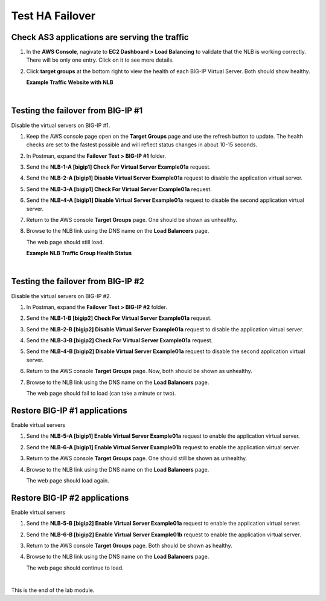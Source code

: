 Test HA Failover
================================================================================

Check AS3 applications are serving the traffic
--------------------------------------------------------------------------------

#. In the **AWS Console**, nagivate to **EC2 Dashboard > Load Balancing** to validate that the NLB is working correctly. There will be only one entry. Click on it to see more details.

#. Click **target groups** at the bottom right to view the health of each BIG-IP Virtual Server. Both should show healthy.

   **Example Traffic Website with NLB**

   .. image:: ./images/aws-lab-diagram-nlb-traffic.png
      :align: left

|

Testing the failover from BIG-IP #1
--------------------------------------------------------------------------------

Disable the virtual servers on BIG-IP #1.

#. Keep the AWS console page open on the **Target Groups** page and use the refresh button to update. The health checks are set to the fastest possible and will reflect status changes in about 10-15 seconds.

#. In Postman, expand the **Failover Test > BIG-IP #1** folder.

#. Send the **NLB-1-A [bigip1] Check For Virtual Server Example01a** request.

#. Send the **NLB-2-A [bigip1] Disable Virtual Server Example01a** request to disable the application virtual server.

#. Send the **NLB-3-A [bigip1] Check For Virtual Server Example01a** request.

#. Send the **NLB-4-A [bigip1] Disable Virtual Server Example01a** request to disable the second application virtual server.

#. Return to the AWS console **Target Groups** page. One should be shown as unhealthy.

#. Browse to the NLB link using the DNS name on the **Load Balancers** page.

   The web page should still load.

   **Example NLB Traffic Group Health Status**

   .. image:: ./images/aws-lab-diagram-nlb-traffic-groups.png
      :align: left

|

Testing the failover from BIG-IP #2
--------------------------------------------------------------------------------

Disable the virtual servers on BIG-IP #2.

#. In Postman, expand the **Failover Test > BIG-IP #2** folder.

#. Send the **NLB-1-B [bigip2] Check For Virtual Server Example01a** request.

#. Send the **NLB-2-B [bigip2] Disable Virtual Server Example01a** request to disable the application virtual server.

#. Send the **NLB-3-B [bigip2] Check For Virtual Server Example01a** request.

#. Send the **NLB-4-B [bigip2] Disable Virtual Server Example01a** request to disable the second application virtual server.


#. Return to the AWS console **Target Groups** page. Now, both should be shown as unhealthy.

#. Browse to the NLB link using the DNS name on the **Load Balancers** page.

   The web page should fail to load (can take a minute or two).


Restore BIG-IP #1 applications
--------------------------------------------------------------------------------

Enable virtual servers

#. Send the **NLB-5-A [bigip1] Enable Virtual Server Example01a** request to enable the application virtual server.

#. Send the **NLB-6-A [bigip1] Enable Virtual Server Example01b** request to enable the application virtual server.

#. Return to the AWS console **Target Groups** page. One should still be shown as unhealthy.

#. Browse to the NLB link using the DNS name on the **Load Balancers** page.

   The web page should load again.


Restore BIG-IP #2 applications
--------------------------------------------------------------------------------

Enable virtual servers

#. Send the **NLB-5-B [bigip2] Enable Virtual Server Example01a** request to enable the application virtual server.

#. Send the **NLB-6-B [bigip2] Enable Virtual Server Example01b** request to enable the application virtual server.

#. Return to the AWS console **Target Groups** page. Both should be shown as healthy.

#. Browse to the NLB link using the DNS name on the **Load Balancers** page.

   The web page should continue to load.

|

This is the end of the lab module.
